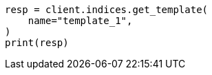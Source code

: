 // This file is autogenerated, DO NOT EDIT
// indices/get-index-template-v1.asciidoc:35

[source, python]
----
resp = client.indices.get_template(
    name="template_1",
)
print(resp)
----
